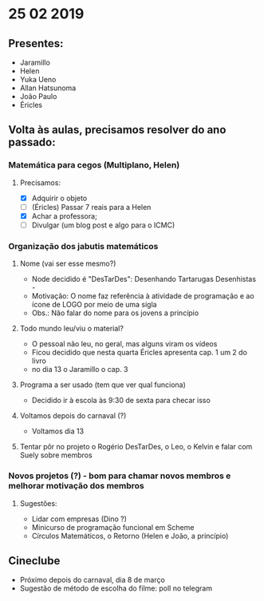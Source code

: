 * 25 02 2019
** Presentes:
   - Jaramillo
   - Helen
   - Yuka Ueno
   - Allan Hatsunoma
   - João Paulo
   - Éricles
** Volta às aulas, precisamos resolver do ano passado:
*** Matemática para cegos (Multiplano, Helen)
**** Precisamos:
     - [X] Adquirir o objeto
     - [ ] (Éricles) Passar 7 reais para a Helen
     - [X] Achar a professora;
     - [ ] Divulgar (um blog post e algo para o ICMC)
*** Organização dos jabutis matemáticos
**** Nome (vai ser esse mesmo?)
     - Node decidido é "DesTarDes": Desenhando Tartarugas Desenhistas -
     - Motivação: O nome faz referência à atividade de programação e ao ícone de LOGO por meio de uma sigla
     - Obs.: Não falar do nome para os jovens a princípio
**** Todo mundo leu/viu o material?
      - O pessoal não leu, no geral, mas alguns viram os vídeos
      - Ficou decidido que nesta quarta Éricles apresenta cap. 1 um 2 do livro 
      - no dia 13 o Jaramillo o cap. 3
**** Programa a ser usado (tem que ver qual funciona)
     - Decidido ir à escola às 9:30 de sexta para checar isso
**** Voltamos depois do carnaval (?)
     - Voltamos dia 13
**** Tentar pôr no projeto o Rogério DesTarDes, o Leo, o Kelvin e falar com Suely sobre membros
*** Novos projetos (?) - bom para chamar novos membros e melhorar motivação dos membros
**** Sugestões:
     - Lidar com empresas (Dino ?)
     - Minicurso de programação funcional em Scheme
     - Círculos Matemáticos, o Retorno (Helen e João, a princípio)
** Cineclube
   - Próximo depois do carnaval, dia 8 de março
   - Sugestão de método de escolha do filme: poll no telegram
